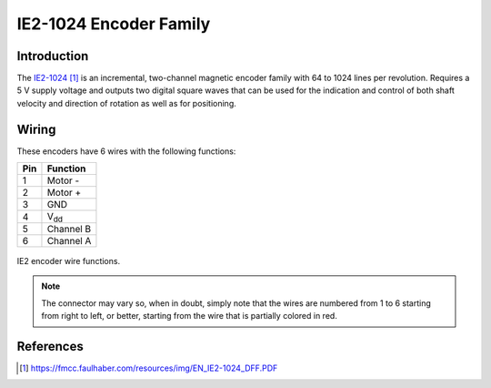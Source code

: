 .. index:: ie2-1024, encoder

***********************
IE2-1024 Encoder Family
***********************


.. index:: introduction

Introduction
============

The `IE2-1024`_ is an incremental, two-channel magnetic encoder family with 64
to 1024 lines per revolution. Requires a 5 V supply voltage and outputs two
digital square waves that can be used for the indication and control of both
shaft velocity and direction of rotation as well as for positioning.


.. index:: wiring

Wiring
======

These encoders have 6 wires with the following functions:

===  ===========
Pin  Function
===  ===========
1    Motor -
2    Motor +
3    GND
4    V\ :sub:`dd`
5    Channel B
6    Channel A
===  ===========

.. figure:: figures/ie2-1024_wiring.svg
   :width: 50%
   :align: center

   IE2 encoder wire functions.

.. note:: The connector may vary so, when in doubt, simply note that the wires
   are numbered from 1 to 6 starting from right to left, or better, starting
   from the wire that is partially colored in red.


References
==========

.. target-notes::

.. _`IE2-1024`:
  https://fmcc.faulhaber.com/resources/img/EN_IE2-1024_DFF.PDF
